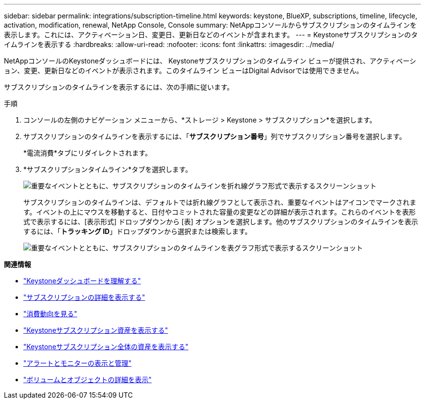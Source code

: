 ---
sidebar: sidebar 
permalink: integrations/subscription-timeline.html 
keywords: keystone, BlueXP, subscriptions, timeline, lifecycle, activation, modification, renewal, NetApp Console, Console 
summary: NetAppコンソールからサブスクリプションのタイムラインを表示します。これには、アクティベーション日、変更日、更新日などのイベントが含まれます。 
---
= Keystoneサブスクリプションのタイムラインを表示する
:hardbreaks:
:allow-uri-read: 
:nofooter: 
:icons: font
:linkattrs: 
:imagesdir: ../media/


[role="lead"]
NetAppコンソールのKeystoneダッシュボードには、 Keystoneサブスクリプションのタイムライン ビューが提供され、アクティベーション、変更、更新日などのイベントが表示されます。このタイムライン ビューはDigital Advisorでは使用できません。

サブスクリプションのタイムラインを表示するには、次の手順に従います。

.手順
. コンソールの左側のナビゲーション メニューから、*ストレージ > Keystone > サブスクリプション*を選択します。
. サブスクリプションのタイムラインを表示するには、「*サブスクリプション番号*」列でサブスクリプション番号を選択します。
+
*電流消費*タブにリダイレクトされます。

. *サブスクリプションタイムライン*タブを選択します。
+
image:bxp-subscription-timeline-graph.png["重要なイベントとともに、サブスクリプションのタイムラインを折れ線グラフ形式で表示するスクリーンショット"]

+
サブスクリプションのタイムラインは、デフォルトでは折れ線グラフとして表示され、重要なイベントはアイコンでマークされます。イベントの上にマウスを移動すると、日付やコミットされた容量の変更などの詳細が表示されます。これらのイベントを表形式で表示するには、[表示形式] ドロップダウンから [表] オプションを選択します。他のサブスクリプションのタイムラインを表示するには、「*トラッキング ID*」ドロップダウンから選択または検索します。

+
image:bxp-subscription-timeline.png["重要なイベントとともに、サブスクリプションのタイムラインを表グラフ形式で表示するスクリーンショット"]



*関連情報*

* link:../integrations/dashboard-overview.html["Keystoneダッシュボードを理解する"]
* link:../integrations/subscriptions-tab.html["サブスクリプションの詳細を表示する"]
* link:../integrations/consumption-tab.html["消費動向を見る"]
* link:../integrations/assets-tab.html["Keystoneサブスクリプション資産を表示する"]
* link:../integrations/assets.html["Keystoneサブスクリプション全体の資産を表示する"]
* link:../integrations/monitoring-alerts.html["アラートとモニターの表示と管理"]
* link:../integrations/volumes-objects-tab.html["ボリュームとオブジェクトの詳細を表示"]

